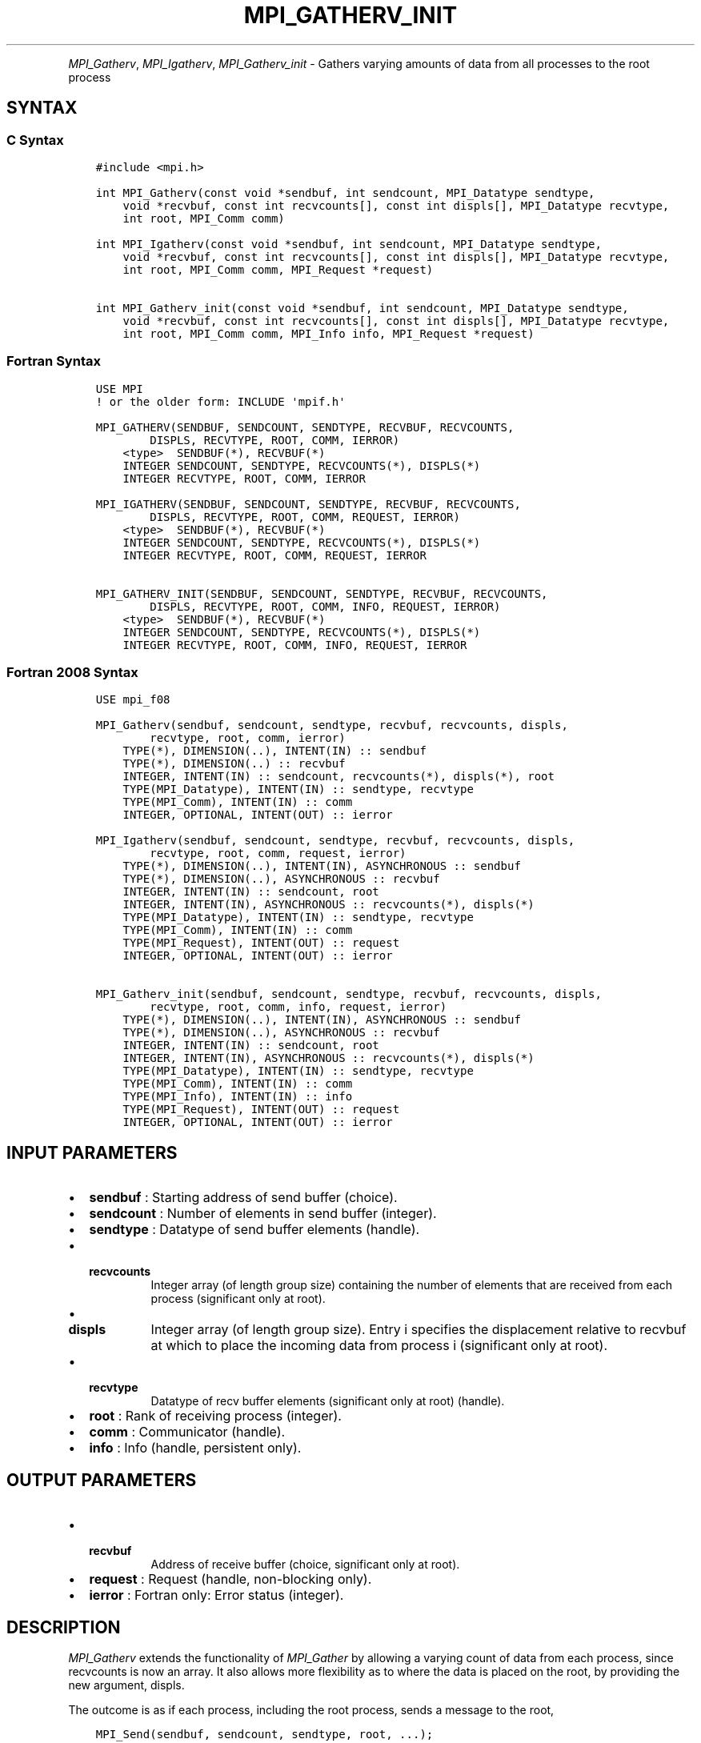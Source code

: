 .\" Man page generated from reStructuredText.
.
.TH "MPI_GATHERV_INIT" "3" "Oct 26, 2023" "" "Open MPI"
.
.nr rst2man-indent-level 0
.
.de1 rstReportMargin
\\$1 \\n[an-margin]
level \\n[rst2man-indent-level]
level margin: \\n[rst2man-indent\\n[rst2man-indent-level]]
-
\\n[rst2man-indent0]
\\n[rst2man-indent1]
\\n[rst2man-indent2]
..
.de1 INDENT
.\" .rstReportMargin pre:
. RS \\$1
. nr rst2man-indent\\n[rst2man-indent-level] \\n[an-margin]
. nr rst2man-indent-level +1
.\" .rstReportMargin post:
..
.de UNINDENT
. RE
.\" indent \\n[an-margin]
.\" old: \\n[rst2man-indent\\n[rst2man-indent-level]]
.nr rst2man-indent-level -1
.\" new: \\n[rst2man-indent\\n[rst2man-indent-level]]
.in \\n[rst2man-indent\\n[rst2man-indent-level]]u
..
.INDENT 0.0
.INDENT 3.5
.UNINDENT
.UNINDENT
.sp
\fI\%MPI_Gatherv\fP, \fI\%MPI_Igatherv\fP, \fI\%MPI_Gatherv_init\fP \- Gathers varying amounts of
data from all processes to the root process
.SH SYNTAX
.SS C Syntax
.INDENT 0.0
.INDENT 3.5
.sp
.nf
.ft C
#include <mpi.h>

int MPI_Gatherv(const void *sendbuf, int sendcount, MPI_Datatype sendtype,
    void *recvbuf, const int recvcounts[], const int displs[], MPI_Datatype recvtype,
    int root, MPI_Comm comm)

int MPI_Igatherv(const void *sendbuf, int sendcount, MPI_Datatype sendtype,
    void *recvbuf, const int recvcounts[], const int displs[], MPI_Datatype recvtype,
    int root, MPI_Comm comm, MPI_Request *request)

int MPI_Gatherv_init(const void *sendbuf, int sendcount, MPI_Datatype sendtype,
    void *recvbuf, const int recvcounts[], const int displs[], MPI_Datatype recvtype,
    int root, MPI_Comm comm, MPI_Info info, MPI_Request *request)
.ft P
.fi
.UNINDENT
.UNINDENT
.SS Fortran Syntax
.INDENT 0.0
.INDENT 3.5
.sp
.nf
.ft C
USE MPI
! or the older form: INCLUDE \(aqmpif.h\(aq

MPI_GATHERV(SENDBUF, SENDCOUNT, SENDTYPE, RECVBUF, RECVCOUNTS,
        DISPLS, RECVTYPE, ROOT, COMM, IERROR)
    <type>  SENDBUF(*), RECVBUF(*)
    INTEGER SENDCOUNT, SENDTYPE, RECVCOUNTS(*), DISPLS(*)
    INTEGER RECVTYPE, ROOT, COMM, IERROR

MPI_IGATHERV(SENDBUF, SENDCOUNT, SENDTYPE, RECVBUF, RECVCOUNTS,
        DISPLS, RECVTYPE, ROOT, COMM, REQUEST, IERROR)
    <type>  SENDBUF(*), RECVBUF(*)
    INTEGER SENDCOUNT, SENDTYPE, RECVCOUNTS(*), DISPLS(*)
    INTEGER RECVTYPE, ROOT, COMM, REQUEST, IERROR

MPI_GATHERV_INIT(SENDBUF, SENDCOUNT, SENDTYPE, RECVBUF, RECVCOUNTS,
        DISPLS, RECVTYPE, ROOT, COMM, INFO, REQUEST, IERROR)
    <type>  SENDBUF(*), RECVBUF(*)
    INTEGER SENDCOUNT, SENDTYPE, RECVCOUNTS(*), DISPLS(*)
    INTEGER RECVTYPE, ROOT, COMM, INFO, REQUEST, IERROR
.ft P
.fi
.UNINDENT
.UNINDENT
.SS Fortran 2008 Syntax
.INDENT 0.0
.INDENT 3.5
.sp
.nf
.ft C
USE mpi_f08

MPI_Gatherv(sendbuf, sendcount, sendtype, recvbuf, recvcounts, displs,
        recvtype, root, comm, ierror)
    TYPE(*), DIMENSION(..), INTENT(IN) :: sendbuf
    TYPE(*), DIMENSION(..) :: recvbuf
    INTEGER, INTENT(IN) :: sendcount, recvcounts(*), displs(*), root
    TYPE(MPI_Datatype), INTENT(IN) :: sendtype, recvtype
    TYPE(MPI_Comm), INTENT(IN) :: comm
    INTEGER, OPTIONAL, INTENT(OUT) :: ierror

MPI_Igatherv(sendbuf, sendcount, sendtype, recvbuf, recvcounts, displs,
        recvtype, root, comm, request, ierror)
    TYPE(*), DIMENSION(..), INTENT(IN), ASYNCHRONOUS :: sendbuf
    TYPE(*), DIMENSION(..), ASYNCHRONOUS :: recvbuf
    INTEGER, INTENT(IN) :: sendcount, root
    INTEGER, INTENT(IN), ASYNCHRONOUS :: recvcounts(*), displs(*)
    TYPE(MPI_Datatype), INTENT(IN) :: sendtype, recvtype
    TYPE(MPI_Comm), INTENT(IN) :: comm
    TYPE(MPI_Request), INTENT(OUT) :: request
    INTEGER, OPTIONAL, INTENT(OUT) :: ierror

MPI_Gatherv_init(sendbuf, sendcount, sendtype, recvbuf, recvcounts, displs,
        recvtype, root, comm, info, request, ierror)
    TYPE(*), DIMENSION(..), INTENT(IN), ASYNCHRONOUS :: sendbuf
    TYPE(*), DIMENSION(..), ASYNCHRONOUS :: recvbuf
    INTEGER, INTENT(IN) :: sendcount, root
    INTEGER, INTENT(IN), ASYNCHRONOUS :: recvcounts(*), displs(*)
    TYPE(MPI_Datatype), INTENT(IN) :: sendtype, recvtype
    TYPE(MPI_Comm), INTENT(IN) :: comm
    TYPE(MPI_Info), INTENT(IN) :: info
    TYPE(MPI_Request), INTENT(OUT) :: request
    INTEGER, OPTIONAL, INTENT(OUT) :: ierror
.ft P
.fi
.UNINDENT
.UNINDENT
.SH INPUT PARAMETERS
.INDENT 0.0
.IP \(bu 2
\fBsendbuf\fP : Starting address of send buffer (choice).
.IP \(bu 2
\fBsendcount\fP : Number of elements in send buffer (integer).
.IP \(bu 2
\fBsendtype\fP : Datatype of send buffer elements (handle).
.IP \(bu 2
.INDENT 2.0
.TP
.B \fBrecvcounts\fP
Integer array (of length group size) containing the
number of elements that are received from each process (significant
only at root).
.UNINDENT
.IP \(bu 2
.INDENT 2.0
.TP
.B \fBdispls\fP
Integer array (of length group size). Entry i specifies the
displacement relative to recvbuf at which to place the incoming data
from process i (significant only at root).
.UNINDENT
.IP \(bu 2
.INDENT 2.0
.TP
.B \fBrecvtype\fP
Datatype of recv buffer elements (significant only at
root) (handle).
.UNINDENT
.IP \(bu 2
\fBroot\fP : Rank of receiving process (integer).
.IP \(bu 2
\fBcomm\fP : Communicator (handle).
.IP \(bu 2
\fBinfo\fP : Info (handle, persistent only).
.UNINDENT
.SH OUTPUT PARAMETERS
.INDENT 0.0
.IP \(bu 2
.INDENT 2.0
.TP
.B \fBrecvbuf\fP
Address of receive buffer (choice, significant only at
root).
.UNINDENT
.IP \(bu 2
\fBrequest\fP : Request (handle, non\-blocking only).
.IP \(bu 2
\fBierror\fP : Fortran only: Error status (integer).
.UNINDENT
.SH DESCRIPTION
.sp
\fI\%MPI_Gatherv\fP extends the functionality of \fI\%MPI_Gather\fP by allowing a
varying count of data from each process, since recvcounts is now an
array. It also allows more flexibility as to where the data is placed on
the root, by providing the new argument, displs.
.sp
The outcome is as if each process, including the root process, sends a
message to the root,
.INDENT 0.0
.INDENT 3.5
.sp
.nf
.ft C
MPI_Send(sendbuf, sendcount, sendtype, root, ...);
.ft P
.fi
.UNINDENT
.UNINDENT
.sp
and the root executes n receives,
.INDENT 0.0
.INDENT 3.5
.sp
.nf
.ft C
MPI_Recv(recvbuf + disp[i] * extent(recvtype), recvcounts[i],
         recvtype, i, ...);
.ft P
.fi
.UNINDENT
.UNINDENT
.sp
Messages are placed in the receive buffer of the root process in rank
order, that is, the data sent from process j is placed in the jth
portion of the receive buffer recvbuf on process root. The jth portion
of recvbuf begins at offset displs[j] elements (in terms of recvtype)
into recvbuf.
.sp
The receive buffer is ignored for all nonroot processes.
.sp
The type signature implied by sendcount, sendtype on process i must be
equal to the type signature implied by recvcounts[i], recvtype at the
root. This implies that the amount of data sent must be equal to the
amount of data received, pairwise between each process and the root.
Distinct type maps between sender and receiver are still allowed, as
illustrated in Example 2, below.
.sp
All arguments to the function are significant on process root, while on
other processes, only arguments sendbuf, sendcount, sendtype, root, comm
are significant. The arguments root and comm must have identical values
on all processes.
.sp
The specification of counts, types, and displacements should not cause
any location on the root to be written more than once. Such a call is
erroneous.
.sp
Example 1: Now have each process send 100 ints to root, but place each
set (of 100) stride ints apart at receiving end. Use \fI\%MPI_Gatherv\fP and the
displs argument to achieve this effect. Assume stride >= 100.
.INDENT 0.0
.INDENT 3.5
.sp
.nf
.ft C
MPI_Comm comm;
int gsize, sendarray[100];
int root, *rbuf, stride;
int *displs, i, rcounts;
\&...

MPI_Comm_size(comm, &gsize);
rbuf = (int)malloc(gsize * stride * sizeof(int));
displs = (int)malloc(gsize * sizeof(int));
rcounts = (int )malloc(gsize * sizeof(int));

for (i=0; i<gsize; ++i) {
  displs[i] = i * stride;
  rcounts[i] = 100;
}
MPI_Gatherv(sendarray, 100, MPI_INT, rbuf, rcounts, displs, MPI_INT,
            root, comm);
.ft P
.fi
.UNINDENT
.UNINDENT
.sp
Note that the program is erroneous if stride < 100.
.sp
Example 2: Same as Example 1 on the receiving side, but send the 100
ints from the 0th column of a 100 150 int array, in C.
.INDENT 0.0
.INDENT 3.5
.sp
.nf
.ft C
MPI_Comm comm;
int gsize, sendarray[100][150];
int root, *rbuf, stride;
MPI_Datatype stype;
int displs,i, rcounts;
\&...

MPI_Comm_size(comm, &gsize);
rbuf = (int )malloc(gsize * stride * sizeof(int));
displs = (int)malloc(gsize * sizeof(int));
rcounts = (int )malloc(gsize * sizeof(int));

for (i=0; i<gsize; ++i) {
  displs[i] = i * stride;
  rcounts[i] = 100;
}

// Create datatype for 1 column of array
MPI_Type_vector(100, 1, 150, MPI_INT, &stype);
MPI_Type_commit( &stype );
MPI_Gatherv(sendarray, 1, stype, rbuf, rcounts, displs, MPI_INT,
            root, comm);
.ft P
.fi
.UNINDENT
.UNINDENT
.sp
Example 3: Process i sends (100\-i) ints from the ith column of a 100 x
150 int array, in C. It is received into a buffer with stride, as in the
previous two examples.
.INDENT 0.0
.INDENT 3.5
.sp
.nf
.ft C
MPI_Comm comm;
int gsize, sendarray[100][150], *sptr;
int root, *rbuf, stride, myrank;
MPI_Datatype stype;
int displs, i, rcounts;
\&...

MPI_Comm_size(comm, &gsize);
MPI_Comm_rank( comm, &myrank );
rbuf = (int)malloc(gsize * stride * sizeof(int));
displs = (int)malloc(gsize * sizeof(int));
rcounts = (int )malloc(gsize * sizeof(int));

for (i=0; i<gsize; ++i) {
  displs[i] = i * stride;
  rcounts[i] = 100\-i; // note change from previous example
}

// Create datatype for the column we are sending
MPI_Type_vector(100\-myrank, 1, 150, MPI_INT, &stype);
MPI_Type_commit( &stype );
// sptr is the address of start of "myrank" column
sptr = &sendarray[0][myrank];
MPI_Gatherv(sptr, 1, stype, rbuf, rcounts, displs, MPI_INT,
            root, comm);
.ft P
.fi
.UNINDENT
.UNINDENT
.sp
Note that a different amount of data is received from each process.
.sp
Example 4: Same as Example 3, but done in a different way at the sending
end. We create a datatype that causes the correct striding at the
sending end so that we read a column of a C array.
.INDENT 0.0
.INDENT 3.5
.sp
.nf
.ft C
MPI_Comm comm;
int gsize, sendarray[100][150], *sptr;
int root, *rbuf, stride, myrank, disp[2], blocklen[2];
MPI_Datatype stype, type[2];
int displs, i, rcounts;
\&...

MPI_Comm_size(comm, &gsize);
MPI_Comm_rank(comm, &myrank );
rbuf = (int )alloc(gsize * stride * sizeof(int));
displs = (int )malloc(gsize * sizeof(int));
rcounts = (int)malloc(gsize * sizeof(int));

for (i=0; i<gsize; ++i) {
  displs[i] = i* stride;
  rcounts[i] = 100\-i;
}
// Create datatype for one int, with extent of entire row
disp[0] = 0;
disp[1] = 150 * sizeof(int);
type[0] = MPI_INT;
type[1] = MPI_UB;
blocklen[0] = 1;
blocklen[1] = 1;

MPI_Type_struct( 2, blocklen, disp, type, &stype );
MPI_Type_commit(&stype );
sptr = &sendarray[0][myrank];
MPI_Gatherv(sptr, 100\-myrank, stype, rbuf, rcounts, displs, MPI_INT,
            root, comm);
.ft P
.fi
.UNINDENT
.UNINDENT
.sp
Example 5: Same as Example 3 at sending side, but at receiving side we
make the stride between received blocks vary from block to block.
.INDENT 0.0
.INDENT 3.5
.sp
.nf
.ft C
MPI_Comm comm;
int gsize, sendarray[100][150], *sptr;
int root, *rbuf, *stride, myrank, bufsize;
MPI_Datatype stype;
int *displs, i, *rcounts, offset;
\&...

MPI_Comm_size( comm, &gsize);
MPI_Comm_rank( comm, &myrank );
de = (int )malloc(gsize * sizeof(int));
\&...
// stride[i] for i = 0 to gsize\-1 is set somehow

// set up displs and rcounts vectors first
displs = (int)malloc(gsize * sizeof(int));
rcounts = (int )malloc(gsize * sizeof(int));
offset = 0;

for (i=0; i<gsize; ++i) {
  displs[i] = offset;
  offset += stride[i];
  rcounts[i] = 100\-i;
}

// the required buffer size for rbuf is now easily obtained
bufsize = displs[gsize\-1]+rcounts[gsize\-1];
rbuf = (int )malloc(bufsize * sizeof(int));
// Create datatype for the column we are sending
MPI_Type_vector(100\-myrank, 1, 150, MPI_INT, &stype);
MPI_Type_commit( &stype );
sptr = &sendarray[0][myrank];
MPI_Gatherv(sptr, 1, stype, rbuf, rcounts, displs, MPI_INT,
            root, comm);
.ft P
.fi
.UNINDENT
.UNINDENT
.sp
Example 6: Process i sends num ints from the ith column of a 100 x 150
int array, in C. The complicating factor is that the various values of
num are not known to root, so a separate gather must first be run to
find these out. The data is placed contiguously at the receiving end.
.INDENT 0.0
.INDENT 3.5
.sp
.nf
.ft C
MPI_Comm comm;
int gsize, sendarray[100][150], *sptr;
int root, *rbuf, stride, myrank, disp[2], blocklen[2];
MPI_Datatype stype,types[2];
int *displs, i, *rcounts, num;
\&...

MPI_Comm_size( comm, &gsize);
MPI_Comm_rank( comm, &myrank );

// First, gather nums to root
rcounts = (int )malloc(gsize * sizeof(int));
MPI_Gather( &num, 1, MPI_INT, rcounts, 1, MPI_INT, root, comm);
// root now has correct rcounts, using these we set
// displs[] so that data is placed contiguously (or concatenated) at receive end

displs = (int)malloc(gsize * sizeof(int));
displs[0] = 0;
for (i=1; i<gsize; ++i) {
  displs[i] = displs[i\-1]+rcounts[i\-1];
}

// And, create receive buffer
rbuf = (int *)malloc(gsize * (displs[gsize\-1]+rcounts[gsize\-1]) * sizeof(int));
// Create datatype for one int, with extent of entire row
disp[0] = 0;
disp[1] = 150 * sizeof(int);
type[0] = MPI_INT;
type[1] = MPI_UB;
blocklen[0] = 1;
blocklen[1] = 1;
MPI_Type_struct(2, blocklen, disp, type, &stype );
MPI_Type_commit( &stype );
sptr = &sendarray[0][myrank];
MPI_Gatherv(sptr, num, stype, rbuf, rcounts, displs, MPI_INT, root, comm);
.ft P
.fi
.UNINDENT
.UNINDENT
.SH USE OF IN-PLACE OPTION
.sp
The in\-place option operates in the same way as it does for \fI\%MPI_Gather\fP\&.
When the communicator is an intracommunicator, you can perform a gather
operation in\-place (the output buffer is used as the input buffer). Use
the variable MPI_IN_PLACE as the value of the root process sendbuf. In
this case, sendcount and sendtype are ignored, and the contribution of
the root process to the gathered vector is assumed to already be in the
correct place in the receive buffer.
.sp
Note that MPI_IN_PLACE is a special kind of value; it has the same
restrictions on its use as MPI_BOTTOM.
.sp
Because the in\-place option converts the receive buffer into a
send\-and\-receive buffer, a Fortran binding that includes INTENT must
mark these as INOUT, not OUT.
.SH WHEN COMMUNICATOR IS AN INTER-COMMUNICATOR
.sp
When the communicator is an inter\-communicator, the root process in the
first group gathers data from all the processes in the second group. The
first group defines the root process. That process uses MPI_ROOT as the
value of its root argument. The remaining processes use \fBMPI_PROC_NULL\fP as
the value of their root argument. All processes in the second group use
the rank of that root process in the first group as the value of their
root argument. The send buffer argument of the processes in the first
group must be consistent with the receive buffer argument of the root
process in the second group.
.SH ERRORS
.sp
Almost all MPI routines return an error value; C routines as the return result
of the function and Fortran routines in the last argument.
.sp
Before the error value is returned, the current MPI error handler associated
with the communication object (e.g., communicator, window, file) is called.
If no communication object is associated with the MPI call, then the call is
considered attached to MPI_COMM_SELF and will call the associated MPI error
handler. When MPI_COMM_SELF is not initialized (i.e., before
\fI\%MPI_Init\fP/\fI\%MPI_Init_thread\fP, after \fI\%MPI_Finalize\fP, or when using the Sessions
Model exclusively) the error raises the initial error handler. The initial
error handler can be changed by calling \fI\%MPI_Comm_set_errhandler\fP on
MPI_COMM_SELF when using the World model, or the mpi_initial_errhandler CLI
argument to mpiexec or info key to \fI\%MPI_Comm_spawn\fP/\fI\%MPI_Comm_spawn_multiple\fP\&.
If no other appropriate error handler has been set, then the MPI_ERRORS_RETURN
error handler is called for MPI I/O functions and the MPI_ERRORS_ABORT error
handler is called for all other MPI functions.
.sp
Open MPI includes three predefined error handlers that can be used:
.INDENT 0.0
.IP \(bu 2
\fBMPI_ERRORS_ARE_FATAL\fP
Causes the program to abort all connected MPI processes.
.IP \(bu 2
\fBMPI_ERRORS_ABORT\fP
An error handler that can be invoked on a communicator,
window, file, or session. When called on a communicator, it
acts as if \fI\%MPI_Abort\fP was called on that communicator. If
called on a window or file, acts as if \fI\%MPI_Abort\fP was called
on a communicator containing the group of processes in the
corresponding window or file. If called on a session,
aborts only the local process.
.IP \(bu 2
\fBMPI_ERRORS_RETURN\fP
Returns an error code to the application.
.UNINDENT
.sp
MPI applications can also implement their own error handlers by calling:
.INDENT 0.0
.IP \(bu 2
\fI\%MPI_Comm_create_errhandler\fP then \fI\%MPI_Comm_set_errhandler\fP
.IP \(bu 2
\fI\%MPI_File_create_errhandler\fP then \fI\%MPI_File_set_errhandler\fP
.IP \(bu 2
\fI\%MPI_Session_create_errhandler\fP then \fI\%MPI_Session_set_errhandler\fP or at \fI\%MPI_Session_init\fP
.IP \(bu 2
\fI\%MPI_Win_create_errhandler\fP then \fI\%MPI_Win_set_errhandler\fP
.UNINDENT
.sp
Note that MPI does not guarantee that an MPI program can continue past
an error.
.sp
See the \fI\%MPI man page\fP for a full list of \fI\%MPI error codes\fP\&.
.sp
See the Error Handling section of the MPI\-3.1 standard for
more information.
.sp
\fBSEE ALSO:\fP
.INDENT 0.0
.INDENT 3.5
\fI\%MPI_Gather\fP
.UNINDENT
.UNINDENT
.SH COPYRIGHT
2003-2023, The Open MPI Community
.\" Generated by docutils manpage writer.
.

